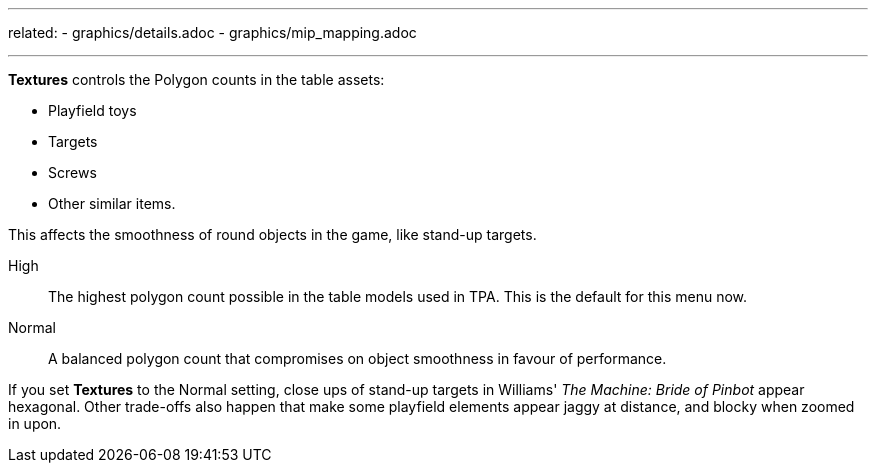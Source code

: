 ---
related:
    - graphics/details.adoc
    - graphics/mip_mapping.adoc

---

:experimental:

btn:[Textures] controls the Polygon counts in the table assets: 

* Playfield toys
* Targets
* Screws
* Other similar items. 

This affects the smoothness of round objects in the game, like stand-up targets.

High::
The highest polygon count possible in the table models used in TPA. 
This is the default for this menu now.
Normal::
A balanced polygon count that compromises on object smoothness in favour of performance. 

If you set btn:[Textures] to the Normal setting, close ups of stand-up targets in Williams' _The Machine: Bride of Pinbot_ appear hexagonal. Other trade-offs also happen that make some playfield elements appear jaggy at distance, and blocky when zoomed in upon.


